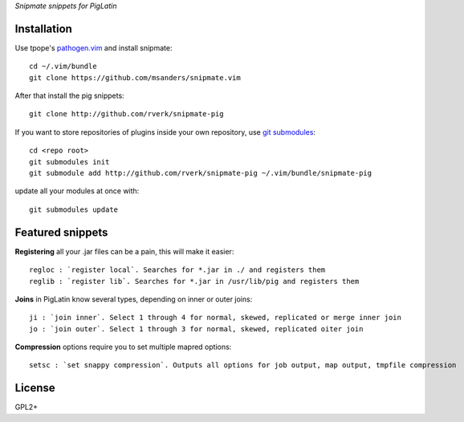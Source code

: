`Snipmate snippets for PigLatin`

Installation
============
Use tpope's `pathogen.vim <https://github.com/tpope/vim-pathogen>`_ and install snipmate::

    cd ~/.vim/bundle
    git clone https://github.com/msanders/snipmate.vim

After that install the pig snippets::

    git clone http://github.com/rverk/snipmate-pig 

If you want to store repositories of plugins inside your own repository, use `git submodules <http://progit.org/book/ch6-6.html>`_::

    cd <repo root>
    git submodules init
    git submodule add http://github.com/rverk/snipmate-pig ~/.vim/bundle/snipmate-pig

update all your modules at once with::

    git submodules update


Featured snippets
=================
**Registering** all your .jar files can be a pain, this will make it easier::

    regloc : `register local`. Searches for *.jar in ./ and registers them
    reglib : `register lib`. Searches for *.jar in /usr/lib/pig and registers them

**Joins** in PigLatin know several types, depending on inner or outer joins::

    ji : `join inner`. Select 1 through 4 for normal, skewed, replicated or merge inner join
    jo : `join outer`. Select 1 through 3 for normal, skewed, replicated oiter join

**Compression** options require you to set multiple mapred options::

    setsc : `set snappy compression`. Outputs all options for job output, map output, tmpfile compression

License
=======
GPL2+
